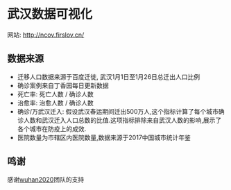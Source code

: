 * 武汉数据可视化
网站: [[http://ncov.firslov.cn/]]

[[./https://github.com/guanyilun/wuhan_viz/raw/master/assets/screenshot.png]]

** 数据来源
- 迁移人口数据来源于百度迁徙, 武汉1月1日至1月26日总迁出人口比例
- 确诊案例来自丁香园每日更新数据
- 死亡率: 死亡人数 / 确诊人数
- 治愈率: 治愈人数 / 确诊人数
- 确诊/万武汉迁入: 假设武汉春运期间迁出500万人,这个指标计算了每个城市确诊人数和武汉迁入人口总数的比值.这项指标排除来自武汉人数的影响,展示了各个城市在防疫上的成效.
- 医院数量为市辖区内医院数量,数据来源于2017中国城市统计年鉴

** 鸣谢
感谢[[https://github.com/wuhan2020/wuhan2020][wuhan2020]]团队的支持
